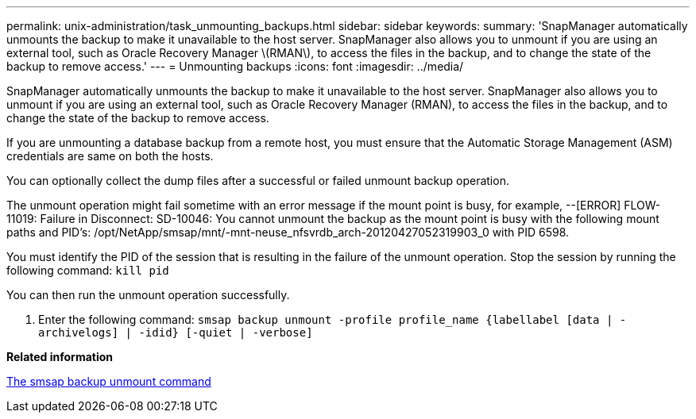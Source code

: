 ---
permalink: unix-administration/task_unmounting_backups.html
sidebar: sidebar
keywords: 
summary: 'SnapManager automatically unmounts the backup to make it unavailable to the host server. SnapManager also allows you to unmount if you are using an external tool, such as Oracle Recovery Manager \(RMAN\), to access the files in the backup, and to change the state of the backup to remove access.'
---
= Unmounting backups
:icons: font
:imagesdir: ../media/

[.lead]
SnapManager automatically unmounts the backup to make it unavailable to the host server. SnapManager also allows you to unmount if you are using an external tool, such as Oracle Recovery Manager (RMAN), to access the files in the backup, and to change the state of the backup to remove access.

If you are unmounting a database backup from a remote host, you must ensure that the Automatic Storage Management (ASM) credentials are same on both the hosts.

You can optionally collect the dump files after a successful or failed unmount backup operation.

The unmount operation might fail sometime with an error message if the mount point is busy, for example, --[ERROR] FLOW-11019: Failure in Disconnect: SD-10046: You cannot unmount the backup as the mount point is busy with the following mount paths and PID's: /opt/NetApp/smsap/mnt/-mnt-neuse_nfsvrdb_arch-20120427052319903_0 with PID 6598.

You must identify the PID of the session that is resulting in the failure of the unmount operation. Stop the session by running the following command: `kill pid`

You can then run the unmount operation successfully.

. Enter the following command: `smsap backup unmount -profile profile_name {labellabel [data | -archivelogs] | -idid} [-quiet | -verbose]`

*Related information*

xref:reference_the_smosmsapbackup_unmount_command.adoc[The smsap backup unmount command]
